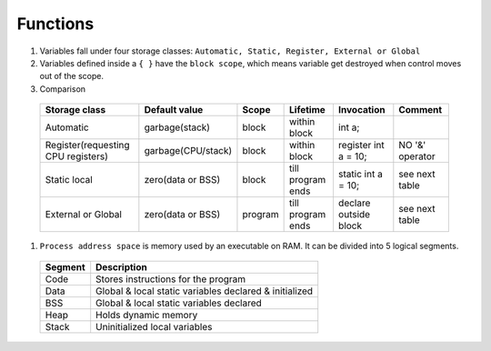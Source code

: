 Functions
---------

#. Variables fall under four storage classes: ``Automatic, Static, Register, External or Global``

#. Variables defined inside a ``{ }`` have the ``block scope``, which means variable get destroyed
   when control moves out of the scope.

#. Comparison

  +------------------------------------+--------------------+---------+-------------------+-----------------------+-----------------+
  | Storage class                      | Default value      | Scope   | Lifetime          | Invocation            | Comment         |
  +====================================+====================+=========+===================+=======================+=================+
  | Automatic                          | garbage(stack)     | block   | within block      | int a;                |                 |
  +------------------------------------+--------------------+---------+-------------------+-----------------------+-----------------+
  | Register(requesting CPU registers) | garbage(CPU/stack) | block   | within block      | register int a = 10;  | NO '&' operator |
  +------------------------------------+--------------------+---------+-------------------+-----------------------+-----------------+
  | Static local                       | zero(data or BSS)  | block   | till program ends | static int a = 10;    | see next table  |
  +------------------------------------+--------------------+---------+-------------------+-----------------------+-----------------+
  | External or Global                 | zero(data or BSS)  | program | till program ends | declare outside block | see next table  |
  +------------------------------------+--------------------+---------+-------------------+-----------------------+-----------------+

#. ``Process address space`` is memory used by an executable on RAM. It can be divided into 5 logical segments.

  +---------+--------------------------------------------------------+
  | Segment | Description                                            |
  +=========+========================================================+
  | Code    | Stores instructions for the program                    |
  +---------+--------------------------------------------------------+
  | Data    | Global & local static variables declared & initialized |
  +---------+--------------------------------------------------------+
  | BSS     | Global & local static variables declared               |
  +---------+--------------------------------------------------------+
  | Heap    | Holds dynamic memory                                   |
  +---------+--------------------------------------------------------+
  | Stack   | Uninitialized local variables                          |
  +---------+--------------------------------------------------------+


